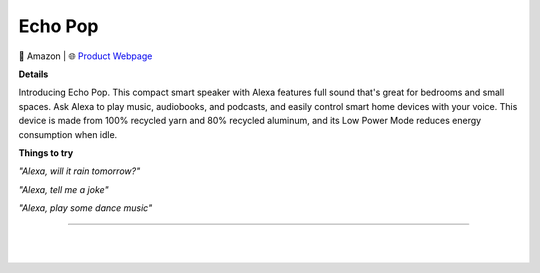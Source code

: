 Echo Pop
**********

.. image:: images/products/AmazonEchoPop.png

🔹 Amazon  |  🌐 `Product Webpage <https://www.amazon.com/dp/B09ZXJDSL5>`_

**Details** 

Introducing Echo Pop. This compact smart speaker with Alexa features full sound that's great for bedrooms and small spaces. Ask Alexa to play music, audiobooks, and podcasts, and easily control smart home devices with your voice. This device is made from 100% recycled yarn and 80% recycled aluminum, and its Low Power Mode reduces energy consumption when idle.

**Things to try**

*"Alexa, will it rain tomorrow?"*

*"Alexa, tell me a joke"*

*"Alexa, play some dance music"*

------------

|
|